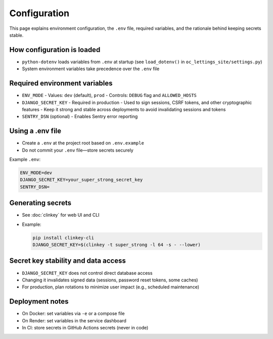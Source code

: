 Configuration
============================================================

This page explains environment configuration, the ``.env`` file, required variables, and the rationale behind keeping secrets stable.

How configuration is loaded
---------------------------

- ``python-dotenv`` loads variables from ``.env`` at startup (see ``load_dotenv()`` in ``oc_lettings_site/settings.py``)
- System environment variables take precedence over the ``.env`` file

Required environment variables
------------------------------

- ``ENV_MODE``
  - Values: ``dev`` (default), ``prod``
  - Controls: ``DEBUG`` flag and ``ALLOWED_HOSTS``

- ``DJANGO_SECRET_KEY``
  - Required in production
  - Used to sign sessions, CSRF tokens, and other cryptographic features
  - Keep it strong and stable across deployments to avoid invalidating sessions and tokens

- ``SENTRY_DSN`` (optional)
  - Enables Sentry error reporting

Using a .env file
-----------------

- Create a ``.env`` at the project root based on ``.env.example``
- Do not commit your ``.env`` file—store secrets securely

Example ``.env``:

.. code-block:: ini

   ENV_MODE=dev
   DJANGO_SECRET_KEY=your_super_strong_secret_key
   SENTRY_DSN=

Generating secrets
------------------

- See :doc:`clinkey` for web UI and CLI
- Example:

  .. code-block:: bash

     pip install clinkey-cli
     DJANGO_SECRET_KEY=$(clinkey -t super_strong -l 64 -s - --lower)

Secret key stability and data access
------------------------------------

- ``DJANGO_SECRET_KEY`` does not control direct database access
- Changing it invalidates signed data (sessions, password reset tokens, some caches)
- For production, plan rotations to minimize user impact (e.g., scheduled maintenance)

Deployment notes
----------------

- On Docker: set variables via ``-e`` or a compose file
- On Render: set variables in the service dashboard
- In CI: store secrets in GitHub Actions secrets (never in code)
